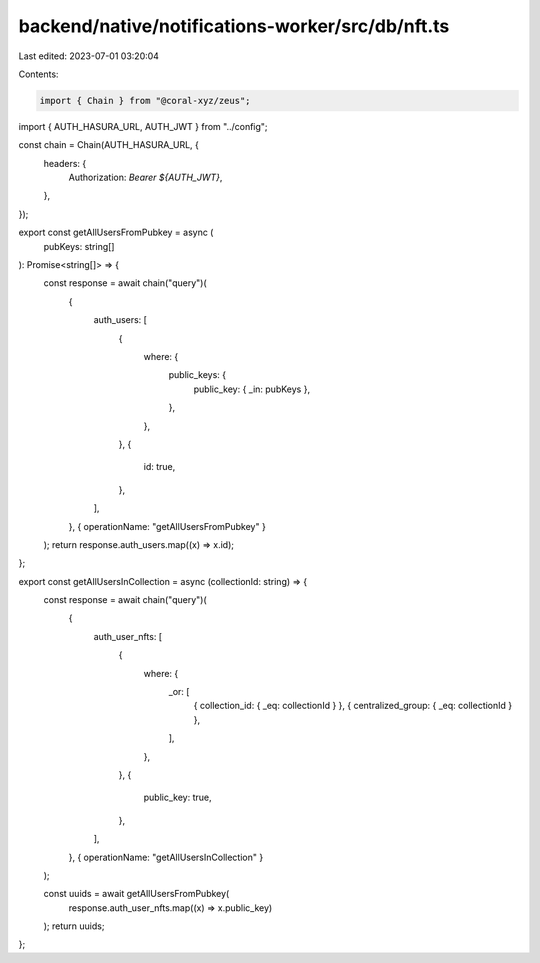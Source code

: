 backend/native/notifications-worker/src/db/nft.ts
=================================================

Last edited: 2023-07-01 03:20:04

Contents:

.. code-block:: ts

    import { Chain } from "@coral-xyz/zeus";

import { AUTH_HASURA_URL, AUTH_JWT } from "../config";

const chain = Chain(AUTH_HASURA_URL, {
  headers: {
    Authorization: `Bearer ${AUTH_JWT}`,
  },
});

export const getAllUsersFromPubkey = async (
  pubKeys: string[]
): Promise<string[]> => {
  const response = await chain("query")(
    {
      auth_users: [
        {
          where: {
            public_keys: {
              public_key: { _in: pubKeys },
            },
          },
        },
        {
          id: true,
        },
      ],
    },
    { operationName: "getAllUsersFromPubkey" }
  );
  return response.auth_users.map((x) => x.id);
};

export const getAllUsersInCollection = async (collectionId: string) => {
  const response = await chain("query")(
    {
      auth_user_nfts: [
        {
          where: {
            _or: [
              { collection_id: { _eq: collectionId } },
              { centralized_group: { _eq: collectionId } },
            ],
          },
        },
        {
          public_key: true,
        },
      ],
    },
    { operationName: "getAllUsersInCollection" }
  );

  const uuids = await getAllUsersFromPubkey(
    response.auth_user_nfts.map((x) => x.public_key)
  );
  return uuids;
};


